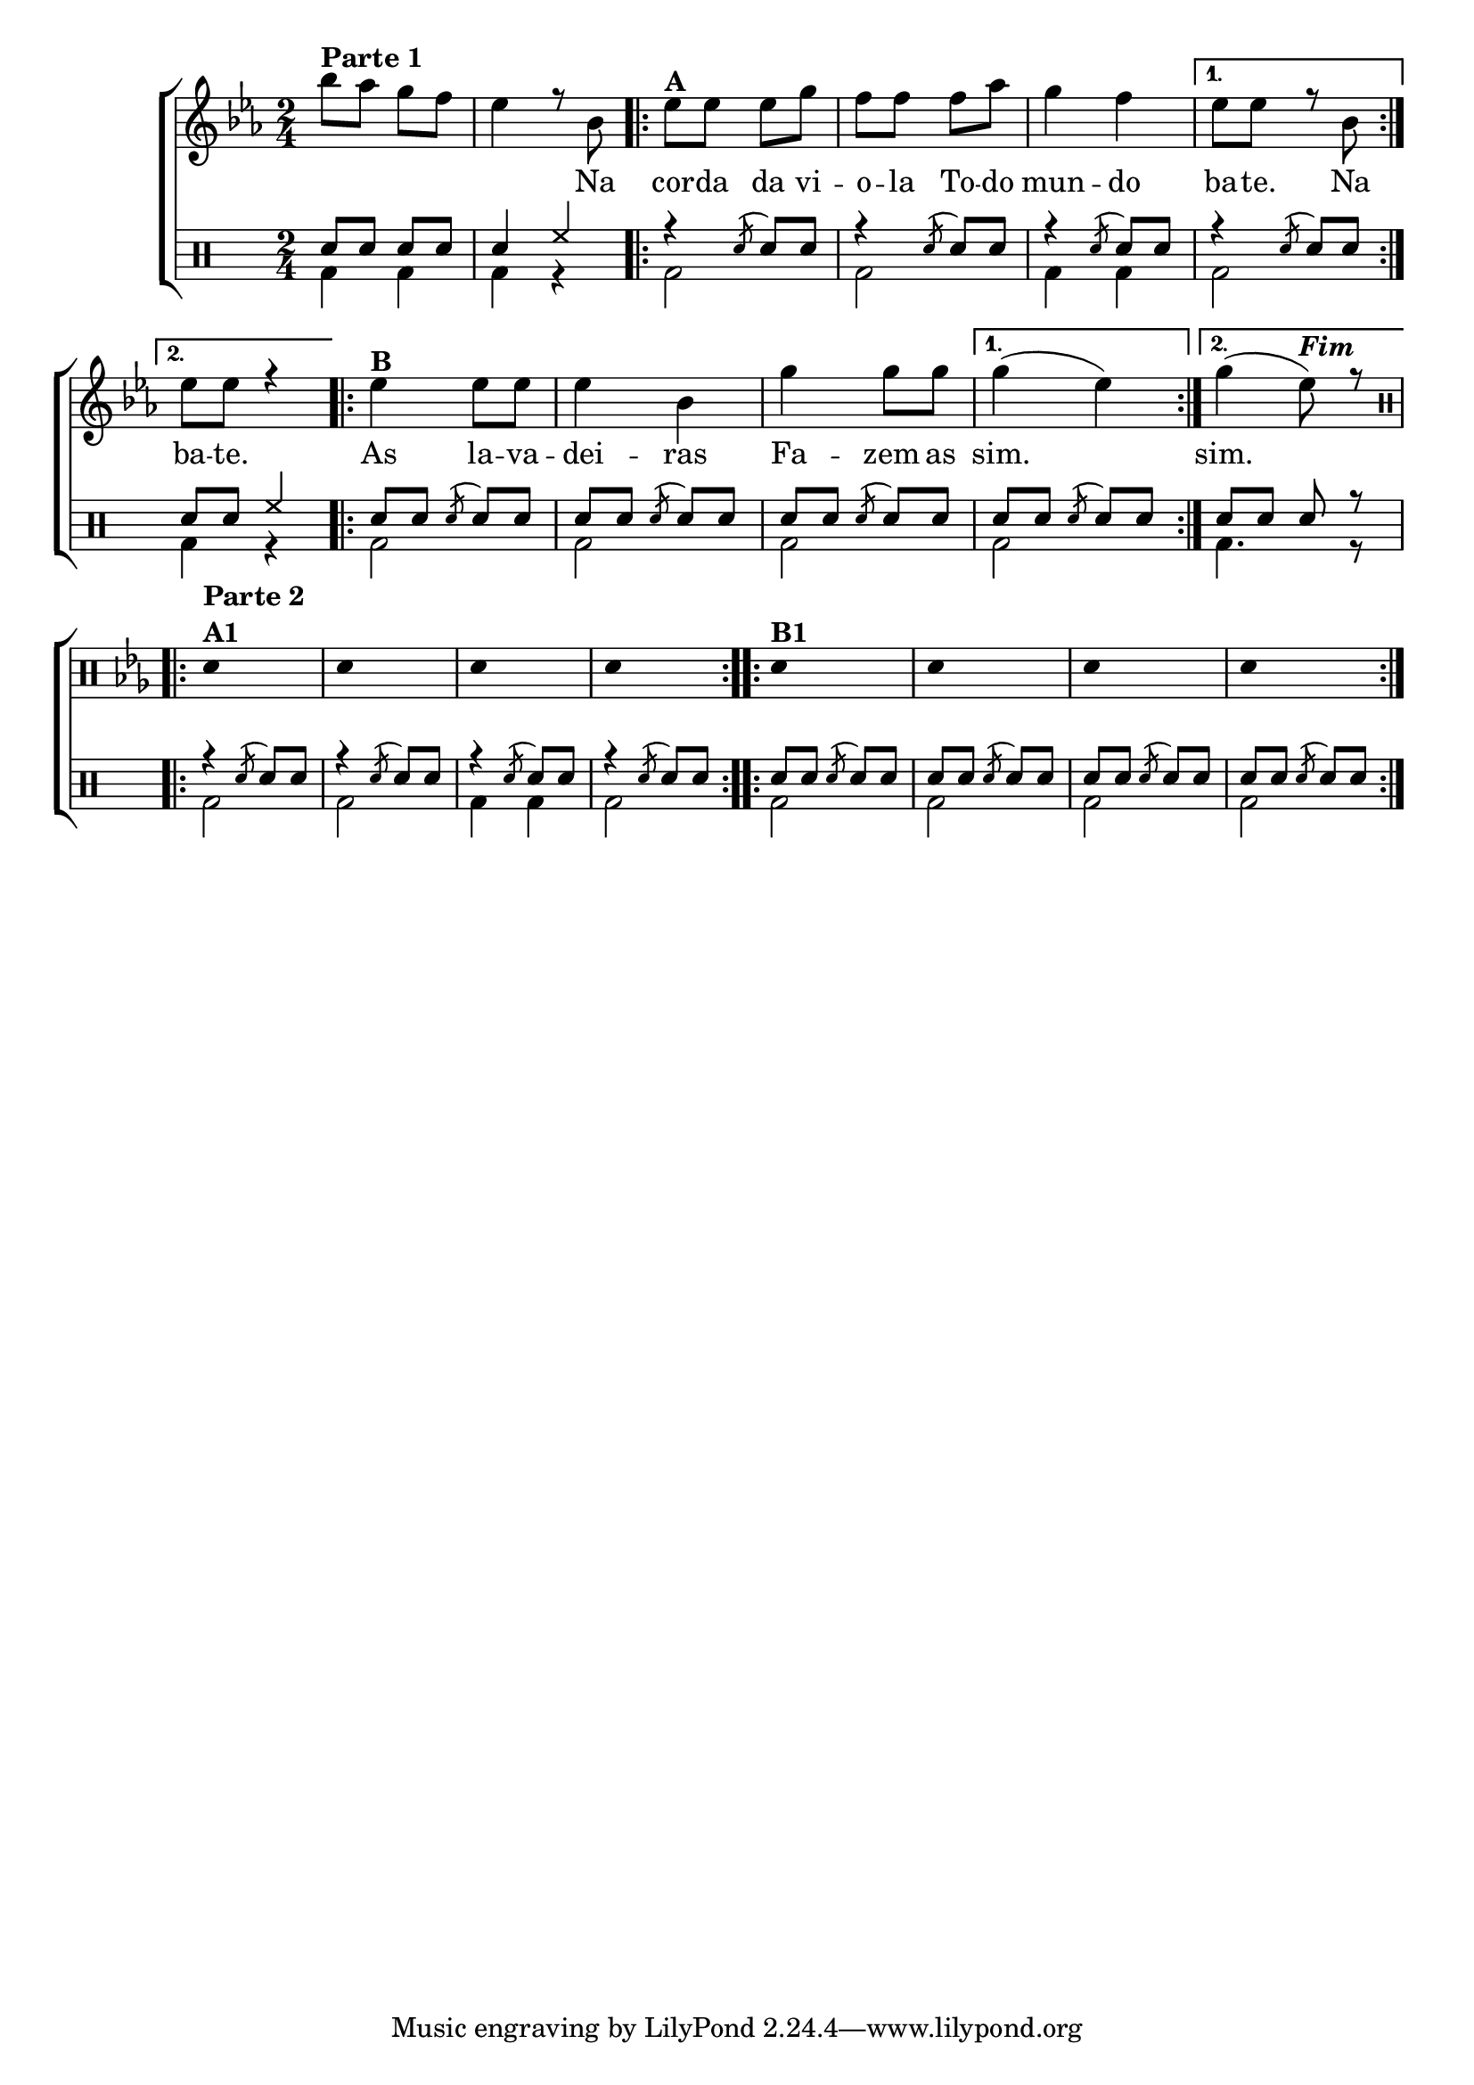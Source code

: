 %-*- coding: utf-8 -*-

\version "2.16.0"

%\header {title = "improvisando em na corda da viola"}

\new ChoirStaff <<

<<
\relative c {
\transpose c bes' {

\override Score.BarNumber #'transparent = ##t
\override Staff.TimeSignature #'style = #'()
\stemDown

\time 2/4
\key f \major
\clef treble

	c'8^\markup { \column {\line { \bold {Parte 1}}}}
	bes a  g 
	f4 r8 c 

\repeat volta 2 { 
	f8^\markup {\bold A} f f a
	g g g bes
	a4 g
}

\alternative { {f8 f r c} {f8 f r4}}

\repeat volta 2 {
	f4^\markup {\bold "B" } f8 f
	f4 c
	a a8 a
}
\alternative {{	a4( f)} {a4( f8)^\markup {\bold \italic Fim}r8 } } 

\break
	 
% PARTE 2

\repeat volta 2 {
\override Stem #'transparent = ##t
\clef percussion
e,4^\markup { \column {\line { \bold {Parte 2}}\bold {A1}}} s4
e,4 s4
e,4 s4
e,4 s4
e,4^\markup {\bold  B1} s4
e,4 s4
e,4 s4
e,4 s4

}
}
}

\context Lyrics \lyricmode {
	\skip 2
	\skip 4.
	Na8

\repeat volta 2 {
	cor8 -- da da vi -- o -- la
	To -- do mun4 -- do
}

\alternative {{ ba8 -- te. \skip 8 Na8} { ba8 -- te. \skip 4}}

\repeat volta 2{
	As4 la8 -- va -- dei4 -- ras 
	Fa4 -- zem8 as 
}

\alternative {{ sim.2} {sim.4.}}

}
>>
\\

\drums {
\override Staff.TimeSignature #'style = #'()
\time 2/4 
\context DrumVoice = "1" { }
\context DrumVoice = "2" {  }

<<
{
sn8 sn sn sn
sn4 hh
\repeat volta 2{
r4 \acciaccatura sn8 sn8 sn
r4 \acciaccatura sn8 sn8 sn
r4 \acciaccatura sn8 sn8 sn
}
\alternative {{r4 \acciaccatura sn8 sn8 sn8
}{ sn8 sn hh4 }}


\repeat volta 2{
sn8 sn \acciaccatura sn8 sn8 sn 
sn sn \acciaccatura sn8 sn8 sn 
sn sn \acciaccatura sn8 sn8 sn 
}
\alternative {{sn8 sn  \acciaccatura sn8 sn8 sn }{sn8 sn sn r }}

\repeat volta 2{
r4 \acciaccatura sn8 sn8 sn
r4 \acciaccatura sn8 sn8 sn
r4 \acciaccatura sn8 sn8 sn
r4 \acciaccatura sn8 sn8 sn

}

\repeat volta 2{
sn8 sn \acciaccatura sn8 sn8 sn 
sn sn \acciaccatura sn8 sn8 sn 
sn sn \acciaccatura sn8 sn8 sn 
sn sn \acciaccatura sn8 sn8 sn 


}


}
\\
{

bd4 bd
bd4 r

\repeat volta 2{
bd2 bd2 bd4 bd 
}
\alternative {{bd2
}{ bd4 r4 }}


\repeat volta 2{
bd2 bd bd

}
\alternative {{bd2 }{bd4. r8 }}

\repeat volta 2{
bd2 bd2 bd4 bd bd2
}

\repeat volta 2{
bd2 bd bd bd 
}




}
>>
}
>>

